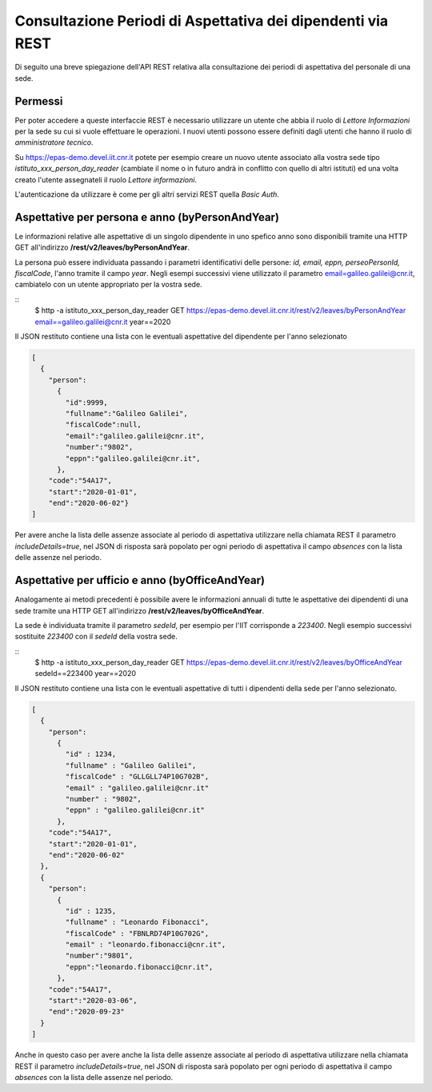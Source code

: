 Consultazione Periodi di Aspettativa dei dipendenti via REST
============================================================

Di seguito una breve spiegazione dell'API REST relativa alla consultazione dei periodi di
aspettativa del personale di una sede. 

Permessi
--------

Per poter accedere a queste interfaccie REST è necessario utilizzare un utente che abbia il ruolo
di *Lettore Informazioni* per la sede su cui si vuole effettuare le operazioni.
I nuovi utenti possono essere definiti dagli utenti che hanno il ruolo di *amministratore tecnico*.

Su https://epas-demo.devel.iit.cnr.it potete per esempio creare un nuovo utente associato alla
vostra sede tipo *istituto_xxx_person_day_reader* (cambiate il nome o in futuro andrà in
conflitto con quello di altri istituti) ed una volta creato l'utente assegnateli il
ruolo *Lettore informazioni*.

L'autenticazione da utilizzare è come per gli altri servizi REST quella *Basic Auth*.

Aspettative per persona e anno (byPersonAndYear)
------------------------------------------------

Le informazioni relative alle aspettative di un singolo dipendente in uno spefico anno sono
disponibili tramite una HTTP GET all'indirizzo **/rest/v2/leaves/byPersonAndYear**.

La persona può essere individuata passando i parametri identificativi delle persone:
*id, email, eppn, perseoPersonId, fiscalCode*, l'anno tramite il campo *year*.
Negli esempi successivi viene utilizzato il parametro email=galileo.galilei@cnr.it,
cambiatelo con un utente appropriato per la vostra sede.

::
  $ http -a istituto_xxx_person_day_reader GET https://epas-demo.devel.iit.cnr.it/rest/v2/leaves/byPersonAndYear email==galileo.galilei@cnr.it year==2020

Il JSON restituto contiene una lista con le eventuali aspettative del dipendente per
l'anno selezionato

.. code-block:: json

  [
    {
      "person":
        {
          "id":9999, 
          "fullname":"Galileo Galilei",
          "fiscalCode":null,
          "email":"galileo.galilei@cnr.it",
          "number":"9802",
          "eppn":"galileo.galilei@cnr.it",
        },
      "code":"54A17",
      "start":"2020-01-01",
      "end":"2020-06-02"}
  ]

Per avere anche la lista delle assenze associate al periodo di aspettativa utilizzare nella chiamata
REST il parametro *includeDetails=true*, nel JSON di risposta sarà popolato per ogni periodo di
aspettativa il campo *absences* con la lista delle assenze nel periodo.


Aspettative per ufficio e anno (byOfficeAndYear)
------------------------------------------------

Analogamente ai metodi precedenti è possibile avere le informazioni annuali di tutte le aspettative
dei dipendenti di una sede tramite una HTTP GET all'indirizzo **/rest/v2/leaves/byOfficeAndYear**.

La sede è individuata tramite il parametro *sedeId*, per esempio per l'IIT corrisponde a *223400*.
Negli esempio successivi sostituite *223400* con il *sedeId* della vostra sede.

::
  $ http -a istituto_xxx_person_day_reader GET https://epas-demo.devel.iit.cnr.it/rest/v2/leaves/byOfficeAndYear sedeId==223400 year==2020

Il JSON restituto contiene una lista con le eventuali aspettative di tutti i dipendenti della
sede per l'anno selezionato.

.. code-block:: json

  [
    {
      "person":
        {
          "id" : 1234,
          "fullname" : "Galileo Galilei",
          "fiscalCode" : "GLLGLL74P10G702B",
          "email" : "galileo.galilei@cnr.it" 
          "number" : "9802",
          "eppn" : "galileo.galilei@cnr.it"
        },
      "code":"54A17",
      "start":"2020-01-01",
      "end":"2020-06-02"
    },
    {
      "person":
        {
          "id" : 1235, 
          "fullname" : "Leonardo Fibonacci",
          "fiscalCode" : "FBNLRD74P10G702G",
          "email" : "leonardo.fibonacci@cnr.it",
          "number":"9801",
          "eppn":"leonardo.fibonacci@cnr.it",
        },
      "code":"54A17",
      "start":"2020-03-06",
      "end":"2020-09-23"
    }
  ]

Anche in questo caso per avere anche la lista delle assenze associate al periodo di aspettativa
utilizzare nella chiamata REST il parametro *includeDetails=true*, nel JSON di risposta sarà
popolato per ogni periodo di aspettativa il campo *absences* con la lista delle assenze nel
periodo.
